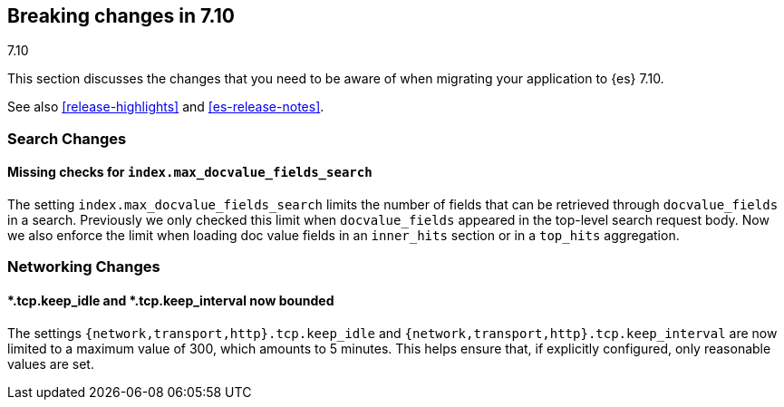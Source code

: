 [[breaking-changes-7.10]]
== Breaking changes in 7.10
++++
<titleabbrev>7.10</titleabbrev>
++++

This section discusses the changes that you need to be aware of when migrating
your application to {es} 7.10.

See also <<release-highlights>> and <<es-release-notes>>.

// * <<breaking_710_blah_changes>>
// * <<breaking_710_blah_changes>>

//NOTE: The notable-breaking-changes tagged regions are re-used in the
//Installation and Upgrade Guide

//tag::notable-breaking-changes[]

[discrete]
[[breaking_710_search_changes]]
=== Search Changes

[discrete]
==== Missing checks for `index.max_docvalue_fields_search`
The setting `index.max_docvalue_fields_search` limits the number of fields that
can be retrieved through `docvalue_fields` in a search. Previously we only
checked this limit when `docvalue_fields` appeared in the top-level search
request body. Now we also enforce the limit when loading doc value fields in
an `inner_hits` section or in a `top_hits` aggregation.

[discrete]
[[breaking_710_networking_changes]]
=== Networking Changes

[discrete]
==== *.tcp.keep_idle and *.tcp.keep_interval now bounded
The settings `{network,transport,http}.tcp.keep_idle` and
`{network,transport,http}.tcp.keep_interval` are now limited to a maximum
value of 300, which amounts to 5 minutes. This helps ensure that, if
explicitly configured, only reasonable values are set.

//end::notable-breaking-changes[]
